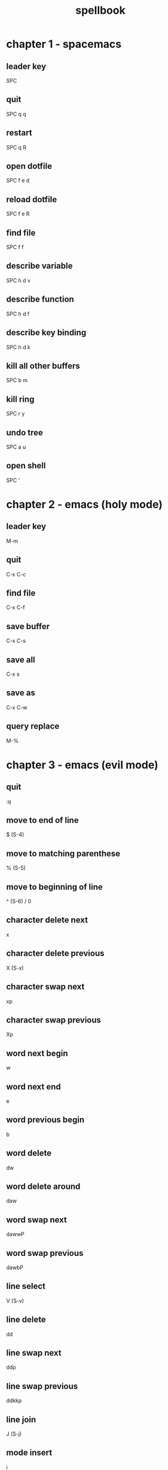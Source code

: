 #+TITLE: spellbook

* chapter 1 - spacemacs
** leader key
SPC
** quit
SPC q q
** restart
SPC q R
** open dotfile
SPC f e d
** reload dotfile
SPC f e R
** find file
SPC f f
** describe variable 
SPC h d v
** describe function 
SPC h d f
** describe key binding
SPC h d k
** kill all other buffers
SPC b m
** kill ring
SPC r y
** undo tree
SPC a u
** open shell
SPC '
* chapter 2 - emacs (holy mode)
** leader key
M-m
** quit
C-x C-c
** find file
C-x C-f
** save buffer
C-x C-s
** save all
C-x s
** save as
C-x C-w
** query replace
M-%
* chapter 3 - emacs (evil mode)
** quit
:q
** move to end of line
$ (S-4)
** move to matching parenthese
% (S-5)
** move to beginning of line 
^ (S-6) / 0
** character delete next
x
** character delete previous
X (S-x)
** character swap next 
xp
** character swap previous
Xp
** word next begin
w
** word next end 
e
** word previous begin
b
** word delete
dw
** word delete around
daw
** word swap next
dawwP
** word swap previous
dawbP
** line select
V (S-v)
** line delete
dd
** line swap next
ddp
** line swap previous
ddkkp
** line join
J (S-j)
** mode insert
i
* chapter 4 - git
** magit status
SPC g s 
** commit
c c
** commit message
, ,
** pull
F u
** push
P u
* chapter 5 - clojure
** cider jack in
C-c M-j
** cider quit
C-c C-q
** switch to repl
C-c C-z
** set namespace
C-c M-n
** evaluate buffer
C-c C-k
** evaluate function
C-c C-c
